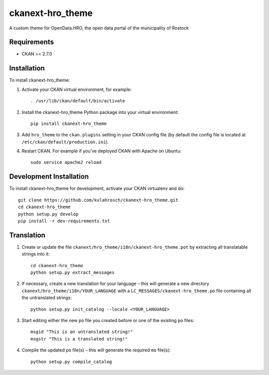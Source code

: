 =============
ckanext-hro_theme
=============

A custom theme for OpenData.HRO, the open data portal of the municipality of Rostock


------------
Requirements
------------

* CKAN >= 2.7.0


------------
Installation
------------

To install ckanext-hro_theme:

1. Activate your CKAN virtual environment, for example::

    . /usr/lib/ckan/default/bin/activate

2. Install the ckanext-hro_theme Python package into your virtual environment::

    pip install ckanext-hro_theme

3. Add ``hro_theme`` to the ``ckan.plugins`` setting in your CKAN config file (by default the config file is located at ``/etc/ckan/default/production.ini``).

4. Restart CKAN. For example if you've deployed CKAN with Apache on Ubuntu::

    sudo service apache2 reload


------------------------
Development Installation
------------------------

To install ckanext-hro_theme for development, activate your CKAN virtualenv and do::

    git clone https://github.com/kvlahrosch/ckanext-hro_theme.git
    cd ckanext-hro_theme
    python setup.py develop
    pip install -r dev-requirements.txt


------------------------
Translation
------------------------

1. Create or update the file ``ckanext/hro_theme/i18n/ckanext-hro_theme.pot`` by extracting all translatable strings into it::

    cd ckanext-hro_theme
    python setup.py extract_messages

2. If necessary, create a new translation for your language – this will generate a new directory ``ckanext/hro_theme/i18n/YOUR_LANGUAGE`` with a ``LC_MESSAGES/ckanext-hro_theme.po`` file containing all the untranslated strings::

    python setup.py init_catalog --locale <YOUR_LANGUAGE>
    
3. Start editing either the new ``po`` file you created before or one of the existing ``po`` files::

    msgid "This is an untranslated string!"
    msgstr "This is a translated string!"
        
4. Compile the updated ``po`` file(s) – this will generate the required ``mo`` file(s)::

    python setup.py compile_catalog